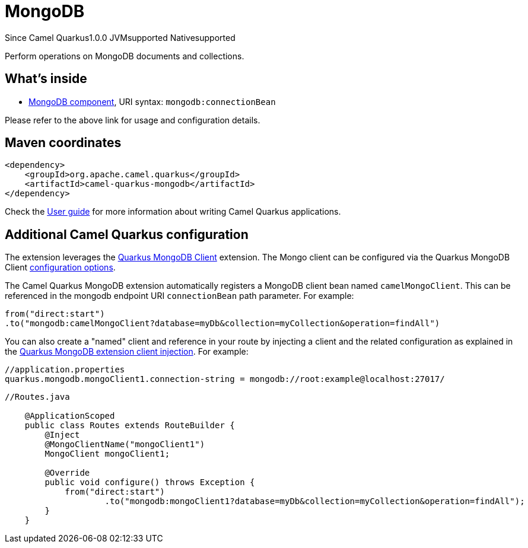 // Do not edit directly!
// This file was generated by camel-quarkus-maven-plugin:update-extension-doc-page

[[mongodb]]
= MongoDB
:page-aliases: extensions/mongodb.adoc

[.badges]
[.badge-key]##Since Camel Quarkus##[.badge-version]##1.0.0## [.badge-key]##JVM##[.badge-supported]##supported## [.badge-key]##Native##[.badge-supported]##supported##

Perform operations on MongoDB documents and collections.

== What's inside

* https://camel.apache.org/components/latest/mongodb-component.html[MongoDB component], URI syntax: `mongodb:connectionBean`

Please refer to the above link for usage and configuration details.

== Maven coordinates

[source,xml]
----
<dependency>
    <groupId>org.apache.camel.quarkus</groupId>
    <artifactId>camel-quarkus-mongodb</artifactId>
</dependency>
----

Check the xref:user-guide/index.adoc[User guide] for more information about writing Camel Quarkus applications.

== Additional Camel Quarkus configuration

The extension leverages the https://quarkus.io/guides/mongodb[Quarkus MongoDB Client] extension. The Mongo client can be configured
via the Quarkus MongoDB Client https://quarkus.io/guides/mongodb#configuration-reference[configuration options].

The Camel Quarkus MongoDB extension automatically registers a MongoDB client bean named `camelMongoClient`. This can be referenced in the mongodb endpoint URI
`connectionBean` path parameter. For example:

    from("direct:start")
    .to("mongodb:camelMongoClient?database=myDb&collection=myCollection&operation=findAll")

You can also create a "named" client and reference in your route by injecting a client and the related configuration as explained in the https://quarkus.io/guides/mongodb#named-mongo-client-injection[Quarkus MongoDB extension client injection]. For example:

....
//application.properties
quarkus.mongodb.mongoClient1.connection-string = mongodb://root:example@localhost:27017/
....
....
//Routes.java

    @ApplicationScoped
    public class Routes extends RouteBuilder {
        @Inject
        @MongoClientName("mongoClient1")
        MongoClient mongoClient1;

        @Override
        public void configure() throws Exception {
            from("direct:start")
                    .to("mongodb:mongoClient1?database=myDb&collection=myCollection&operation=findAll");
        }
    }
....

